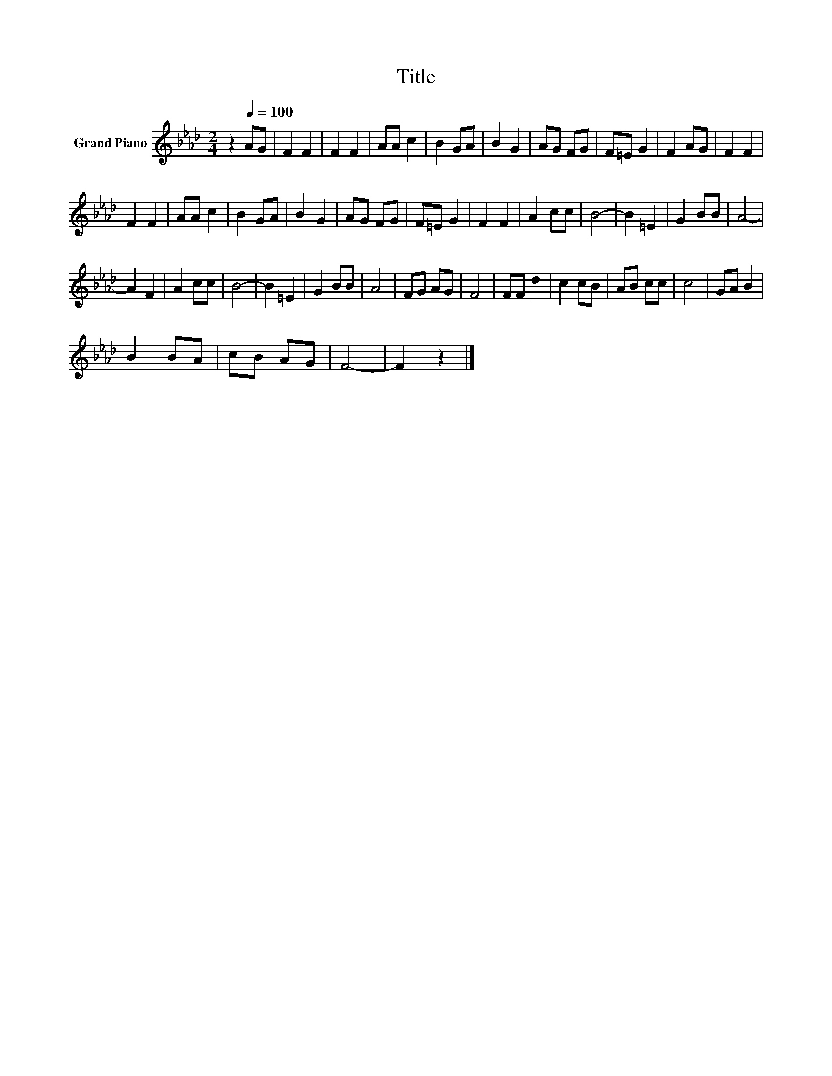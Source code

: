 X:1
T:Title
L:1/8
M:2/4
K:Ab
V:1 treble nm="Grand Piano"
V:1
 z2[Q:1/4=100] AG | F2 F2 | F2 F2 | AA c2 | B2 GA | B2 G2 | AG FG | F=E G2 | F2 AG | F2 F2 | %10
 F2 F2 | AA c2 | B2 GA | B2 G2 | AG FG | F=E G2 | F2 F2 | A2 cc | B4- | B2 =E2 | G2 BB | A4- | %22
 A2 F2 | A2 cc | B4- | B2 =E2 | G2 BB | A4 | FG AG | F4 | FF d2 | c2 cB | AB cc | c4 | GA B2 | %35
 B2 BA | cB AG | F4- | F2 z2 |] %39

